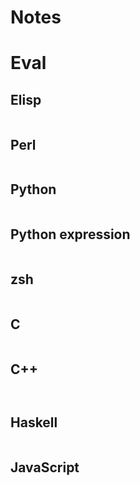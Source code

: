 
* Notes

* Eval

** Elisp

#+BEGIN_SRC emacs-lisp

#+END_SRC

** Perl

#+BEGIN_SRC perl :results output

#+END_SRC

** Python

#+BEGIN_SRC python :results output

#+END_SRC

** Python expression

#+BEGIN_SRC python :results pp

#+END_SRC

** zsh

#+BEGIN_SRC sh

#+END_SRC

** C

#+BEGIN_SRC C :includes <unistd.h>

#+END_SRC

** C++

#+BEGIN_SRC C++ :includes <iostream>

#+END_SRC

** Haskell

#+BEGIN_SRC haskell

#+END_SRC

** JavaScript

#+BEGIN_SRC js

#+END_SRC

